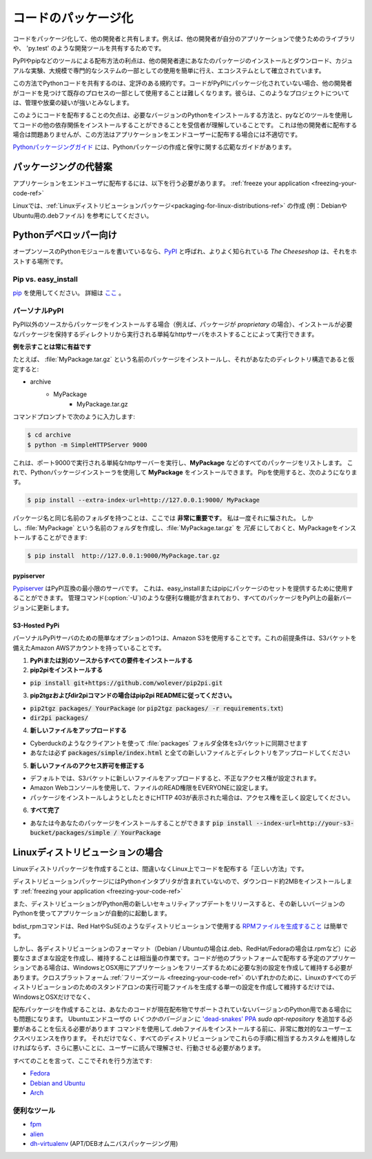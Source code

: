 .. _packaging-your-code-ref:

.. ===================
.. Packaging Your Code
.. ===================

====================
コードのパッケージ化
====================

.. Package your code to share it with other developers. For example
.. to share a library for other developers to use in their application,
.. or for development tools like 'py.test'.

コードをパッケージ化して、他の開発者と共有します。例えば、他の開発者が自分のアプリケーションで使うためのライブラリや、 'py.test' のような開発ツールを共有するためです。

.. An advantage of this method of distribution is its well established ecosystem
.. of tools such as PyPI and pip, which make it easy for other developers to
.. download and install your package either for casual experiments, or as part of
.. large, professional systems.

PyPIやpipなどのツールによる配布方法の利点は、他の開発者達にあなたのパッケージのインストールとダウンロード、カジュアルな実験、大規模で専門的なシステムの一部としての使用を簡単に行え、エコシステムとして確立されています。

.. It is a well-established convention for Python code to be shared this way.
.. If your code isn't packaged on PyPI, then it will be harder
.. for other developers to find it, and to use it as part of their existing
.. process. They will regard such projects with substantial suspicion of being
.. either badly managed or abandoned.

この方法でPythonコードを共有するのは、定評のある規約です。コードがPyPIにパッケージ化されていない場合、他の開発者がコードを見つけて既存のプロセスの一部として使用することは難しくなります。彼らは、このようなプロジェクトについては、管理や放棄の疑いが強いとみなします。

.. The downside of distributing code like this is that it relies on the
.. recipient understanding how to install the required version of Python,
.. and being able and willing to use tools such as pip to install your code's
.. other dependencies. This is fine when distributing to other developers, but
.. makes this method unsuitable for distributing applications to end-users.

このようにコードを配布することの欠点は、必要なバージョンのPythonをインストールする方法と、pyなどのツールを使用してコードの他の依存関係をインストールすることができることを受信者が理解していることです。 これは他の開発者に配布する場合は問題ありませんが、この方法はアプリケーションをエンドユーザーに配布する場合には不適切です。

.. The `Python Packaging Guide <https://python-packaging-user-guide.readthedocs.io/>`_
.. provides an extensive guide on creating and maintaining Python packages.

`Pythonパッケージングガイド <https://python-packaging-user-guide.readthedocs.io/>`_ には、Pythonパッケージの作成と保守に関する広範なガイドがあります。

.. Alternatives to Packaging
.. :::::::::::::::::::::::::

パッケージングの代替案
::::::::::::::::::::::

.. To distribute applications to end-users, you should
.. :ref:`freeze your application <freezing-your-code-ref>`.

アプリケーションをエンドユーザに配布するには、以下を行う必要があります。
:ref:`freeze your application <freezing-your-code-ref>`

.. On Linux, you may also want to consider
.. :ref:`creating a Linux distro package <packaging-for-linux-distributions-ref>`
.. (e.g. a .deb file for Debian or Ubuntu.)

Linuxでは、:ref:`Linuxディストリビューションパッケージ<packaging-for-linux-distributions-ref>` の作成 (例：DebianやUbuntu用の.debファイル) を参考にしてください。

.. For Python Developers
.. :::::::::::::::::::::

Pythonデベロッパー向け
::::::::::::::::::::::

.. If you're writing an open source Python module, `PyPI <http://pypi.python.org>`_
.. , more properly known as *The Cheeseshop*, is the place to host it.

オープンソースのPythonモジュールを書いているなら、`PyPI <http://pypi.python.org>`_ と呼ばれ、よりよく知られている *The Cheeseshop* は、それをホストする場所です。



Pip vs. easy_install
--------------------

.. Use `pip <http://pypi.python.org/pypi/pip>`_.  More details
.. `here <http://stackoverflow.com/questions/3220404/why-use-pip-over-easy-install>`_

`pip <http://pypi.python.org/pypi/pip>`_ を使用してください。 詳細は `ここ <http://stackoverflow.com/questions/3220404/why-use-pip-over-easy-install>`_ 。


.. Personal PyPI
.. -------------

パーソナルPyPI
--------------

.. If you want to install packages from a source other than PyPI, (say, if
.. your packages are *proprietary*), you can do it by hosting a simple http
.. server, running from the directory which holds those packages which need to be
.. installed.

PyPI以外のソースからパッケージをインストールする場合（例えば、パッケージが *proprietary* の場合）、インストールが必要なパッケージを保持するディレクトリから実行される単純なhttpサーバをホストすることによって実行できます。

.. **Showing an example is always beneficial**

**例を示すことは常に有益です**

.. For example, if you want to install a package called :file:`MyPackage.tar.gz`,
.. and assuming this is your directory structure:

たとえば、 :file:`MyPackage.tar.gz` という名前のパッケージをインストールし、それがあなたのディレクトリ構造であると仮定すると:


- archive
   - MyPackage
       - MyPackage.tar.gz

.. Go to your command prompt and type:

コマンドプロンプトで次のように入力します:

.. code-block:: console

   $ cd archive
   $ python -m SimpleHTTPServer 9000

.. This runs a simple http server running on port 9000 and will list all packages
.. (like **MyPackage**). Now you can install **MyPackage** using any Python
.. package installer. Using Pip, you would do it like:

これは、ポート9000で実行される単純なhttpサーバーを実行し、**MyPackage** などのすべてのパッケージをリストします。 これで、Pythonパッケージインストーラを使用して **MyPackage** をインストールできます。 Pipを使用すると、次のようになります。

.. code-block:: console

   $ pip install --extra-index-url=http://127.0.0.1:9000/ MyPackage

.. Having a folder with the same name as the package name is **crucial** here.
.. I got fooled by that, one time. But if you feel that creating a folder called
.. :file:`MyPackage` and keeping :file:`MyPackage.tar.gz` inside that, is
.. *redundant*, you can still install MyPackage using:

パッケージ名と同じ名前のフォルダを持つことは、ここでは **非常に重要です**。 私は一度それに騙された。 しかし、:file:`MyPackage` という名前のフォルダを作成し、:file:`MyPackage.tar.gz` を *冗長* にしておくと、MyPackageをインストールすることができます:

.. code-block:: console

   $ pip install  http://127.0.0.1:9000/MyPackage.tar.gz

pypiserver
++++++++++

.. `Pypiserver <https://pypi.python.org/pypi/pypiserver>`_ is a minimal PyPI
.. compatible server.  It can be used to serve a set of packages to easy_install
.. or pip.  It includes helpful features like an administrative command
.. (:option:`-U`) which will update all its packages to their latest versions
.. found on PyPI.

`Pypiserver <https://pypi.python.org/pypi/pypiserver>`_ はPyPI互換の最小限のサーバです。 これは、easy_installまたはpipにパッケージのセットを提供するために使用することができます。 管理コマンド(:option:`-U`)のような便利な機能が含まれており、すべてのパッケージをPyPI上の最新バージョンに更新します。


S3-Hosted PyPi
++++++++++++++

.. One simple option for a personal PyPi server is to use Amazon S3. A
.. prerequisite for this is that you have an Amazon AWS account with an S3 bucket.

パーソナルPyPiサーバのための簡単なオプションの1つは、Amazon S3を使用することです。これの前提条件は、S3バケットを備えたAmazon AWSアカウントを持っていることです。

.. 1. **Install all your requirements from PyPi or another source**
.. 2. **Install pip2pi**

1. **PyPiまたは別のソースからすべての要件をインストールする**
2. **pip2piをインストールする**

* :code:`pip install git+https://github.com/wolever/pip2pi.git`

.. 3. **Follow pip2pi README for pip2tgz and dir2pi commands**

3. **pip2tgzおよびdir2piコマンドの場合はpip2pi READMEに従ってください。**

* :code:`pip2tgz packages/ YourPackage` (or :code:`pip2tgz packages/ -r requirements.txt`)
* :code:`dir2pi packages/`

.. 4. **Upload the new files**

4. **新しいファイルをアップロードする**

.. * Use a client like Cyberduck to sync the entire :file:`packages` folder to your s3 bucket
.. * Make sure you upload :code:`packages/simple/index.html` as well as all new files and directories

* Cyberduckのようなクライアントを使って :file:`packages` フォルダ全体をs3バケットに同期させます
* あなたは必ず :code:`packages/simple/index.html` と全ての新しいファイルとディレクトリをアップロードしてください

.. 5. **Fix new file permissions**

5. **新しいファイルのアクセス許可を修正する**

.. * By default, when you upload new files to the S3 bucket, they will have the wrong permissions set.
.. * Use the Amazon web console to set the READ permission of the files to EVERYONE.
.. * If you get HTTP 403 when trying to install a package, make sure you've set the permissions correctly.

* デフォルトでは、S3バケットに新しいファイルをアップロードすると、不正なアクセス権が設定されます。
* Amazon Webコンソールを使用して、ファイルのREAD権限をEVERYONEに設定します。
* パッケージをインストールしようとしたときにHTTP 403が表示された場合は、アクセス権を正しく設定してください。

.. 6. **All done**

6. **すべて完了**

.. * You can now install your package with :code:`pip install --index-url=http://your-s3-bucket/packages/simple/ YourPackage`

* あなたは今あなたのパッケージをインストールすることができます :code:`pip install --index-url=http://your-s3-bucket/packages/simple / YourPackage`

.. _packaging-for-linux-distributions-ref:

.. For Linux Distributions
.. ::::::::::::::::::::::::

Linuxディストリビューションの場合
:::::::::::::::::::::::::::::::::

.. Creating a Linux distro package is arguably the "right way" to distribute code
.. on Linux.

Linuxディストリパッケージを作成することは、間違いなくLinux上でコードを配布する「正しい方法」です。

.. Because a distribution package doesn't include the Python interpreter, it
.. makes the download and install about 2MB smaller than
.. :ref:`freezing your application <freezing-your-code-ref>`.

ディストリビューションパッケージにはPythonインタプリタが含まれていないので、ダウンロード約2MBをインストールします
:ref:`freezing your application <freezing-your-code-ref>` 

.. Also, if a distribution releases a new security update for Python, then your
.. application will automatically start using that new version of Python.

また、ディストリビューションがPython用の新しいセキュリティアップデートをリリースすると、その新しいバージョンのPythonを使ってアプリケーションが自動的に起動します。

.. The bdist_rpm command makes `producing an RPM file <https://docs.python.org/3/distutils/builtdist.html#creating-rpm-packages>`_
.. for use by distributions like Red Hat or SuSE is trivially easy.

bdist_rpmコマンドは、Red HatやSuSEのようなディストリビューションで使用する `RPMファイルを生成すること <https://docs.python.org/3/distutils/builtdist.html#creating-rpm-packages>`_ は簡単です。

.. However, creating and maintaining the different configurations required for
.. each distribution's format (e.g. .deb for Debian/Ubuntu, .rpm for Red
.. Hat/Fedora, etc) is a fair amount of work. If your code is an application that
.. you plan to distribute on other platforms, then you'll also have to create and
.. maintain the separate config required to freeze your application for Windows
.. and OSX. It would be much less work to simply create and maintain a single
.. config for one of the cross platform :ref:`freezing tools
.. <freezing-your-code-ref>`, which will produce stand-alone executables for all
.. distributions of Linux, as well as Windows and OSX.

しかし、各ディストリビューションのフォーマット（Debian / Ubuntuの場合は.deb、RedHat/Fedoraの場合は.rpmなど）に必要なさまざまな設定を作成し、維持することは相当量の作業です。コードが他のプラットフォームで配布する予定のアプリケーションである場合は、WindowsとOSX用にアプリケーションをフリーズするために必要な別の設定を作成して維持する必要があります。クロスプラットフォーム :ref:`フリーズツール <freezing-your-code-ref>` のいずれかのために、Linuxのすべてのディストリビューションのためのスタンドアロンの実行可能ファイルを生成する単一の設定を作成して維持するだけでは、 WindowsとOSXだけでなく、

.. Creating a distribution package is also problematic if your code is for a
.. version of Python that isn't currently supported by a distribution.
.. Having to tell *some versions* of Ubuntu end-users that they need to add `the
.. 'dead-snakes' PPA <https://launchpad.net/~fkrull/+archive/ubuntu/deadsnakes>`_
.. using `sudo apt-repository` commands before they can install your .deb file
.. makes for an extremely hostile user experience. Not only that, but you'd have
.. to maintain a custom equivalent of these instructions for every distribution,
.. and worse, have your users read, understand, and act on them.

配布パッケージを作成することは、あなたのコードが現在配布物でサポートされていないバージョンのPython用である場合にも問題になります。 Ubuntuエンドユーザの *いくつかのバージョン* に `'dead-snakes' PPA <https://launchpad.net/~fkrull/+archive/ubuntu/deadsnakes>`_ `sudo apt-repository` を追加する必要があることを伝える必要があります コマンドを使用して.debファイルをインストールする前に、非常に敵対的なユーザーエクスペリエンスを作ります。 それだけでなく、すべてのディストリビューションでこれらの手順に相当するカスタムを維持しなければならず、さらに悪いことに、ユーザーに読んで理解させ、行動させる必要があります。

.. Having said all that, here's how to do it:

すべてのことを言って、ここでそれを行う方法です:

* `Fedora <https://fedoraproject.org/wiki/Packaging:Python>`_
* `Debian and Ubuntu <http://www.debian.org/doc/packaging-manuals/python-policy/>`_
* `Arch <https://wiki.archlinux.org/index.php/Python_Package_Guidelines>`_

.. Useful Tools
.. ------------

便利なツール
------------

- `fpm <https://github.com/jordansissel/fpm>`_
- `alien <http://joeyh.name/code/alien/>`_
- `dh-virtualenv <https://dh-virtualenv.readthedocs.io/en/latest/info.html>`_ (APT/DEBオムニバスパッケージング用)
.. - `dh-virtualenv <https://dh-virtualenv.readthedocs.io/en/latest/info.html>`_ (for APT/DEB omnibus packaging)
